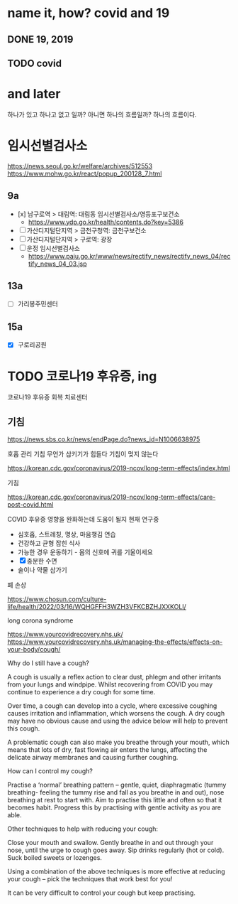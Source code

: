 * name it, how? covid and 19

** DONE 19, 2019
** TODO covid

* and later

하나가 있고 하나고 없고 일까? 아니면 하나의 흐름일까? 하나의 흐름이다. 

* 임시선별검사소

https://news.seoul.go.kr/welfare/archives/512553
https://www.mohw.go.kr/react/popup_200128_7.html

** 9a

- [x] 남구로역 > 대림역: 대림동 임시선별검사소/영등포구보건소
  - https://www.ydp.go.kr/health/contents.do?key=5386
- [ ] 가산디지털단지역 > 금천구청역: 금천구보건소 
- [ ] 가산디지털단지역 > 구로역: 광장 
- [ ] 운정 임시선별검사소
  - https://www.paju.go.kr/www/news/rectify_news/rectify_news_04/rectify_news_04_03.jsp

** 13a

- [ ] 가리봉주민센터

** 15a

- [X] 구로리공원
* TODO 코로나19 후유증, ing

코로나19 후유증 회복 치료센터

** 기침

https://news.sbs.co.kr/news/endPage.do?news_id=N1006638975

호홉 관리
기침 무언가 삼키기가 힘들다
기침이 멎지 않는다

https://korean.cdc.gov/coronavirus/2019-ncov/long-term-effects/index.html

기침

https://korean.cdc.gov/coronavirus/2019-ncov/long-term-effects/care-post-covid.html

COVID 후유증 영향을 완화하는데 도움이 될지 현재 연구중

- 심호홉, 스트레칭, 명상, 마음챙김 연습
- 건강하고 균형 잡힌 식사
- 가능한 경우 운동하기 - 몸의 신호에 귀를 기울이세요
- [X] 충분한 수면
- 술이나 약물 삼가기

폐 손상

https://www.chosun.com/culture-life/health/2022/03/16/WQHGFFH3WZH3VFKCBZHJXXKOLI/

long corona syndrome

https://www.yourcovidrecovery.nhs.uk/
https://www.yourcovidrecovery.nhs.uk/managing-the-effects/effects-on-your-body/cough/

Why do I still have a cough?

A cough is usually a reflex action to clear dust, phlegm and other irritants from your lungs and windpipe. Whilst recovering from COVID you may continue to experience a dry cough for some time.

Over time, a cough can develop into a cycle, where excessive coughing causes irritation and inflammation, which worsens the cough. A dry cough may have no obvious cause and using the advice below will help to prevent this cough.

A problematic cough can also make you breathe through your mouth, which means that lots of dry, fast flowing air enters the lungs, affecting the delicate airway membranes and causing further coughing.

 
How can I control my cough?

    Practise a ‘normal’ breathing pattern – gentle, quiet, diaphragmatic (tummy breathing- feeling the tummy rise and fall as you breathe in and out), nose breathing at rest to start with. Aim to practise this little and often so that it becomes habit. Progress this by practising with gentle activity as you are able.

Other techniques to help with reducing your cough:

    Close your mouth and swallow.
    Gently breathe in and out through your nose, until the urge to cough goes away.
    Sip drinks regularly (hot or cold).
    Suck boiled sweets or lozenges.

Using a combination of the above techniques is more effective at reducing your cough – pick the techniques that work best for you!

It can be very difficult to control your cough but keep practising.
